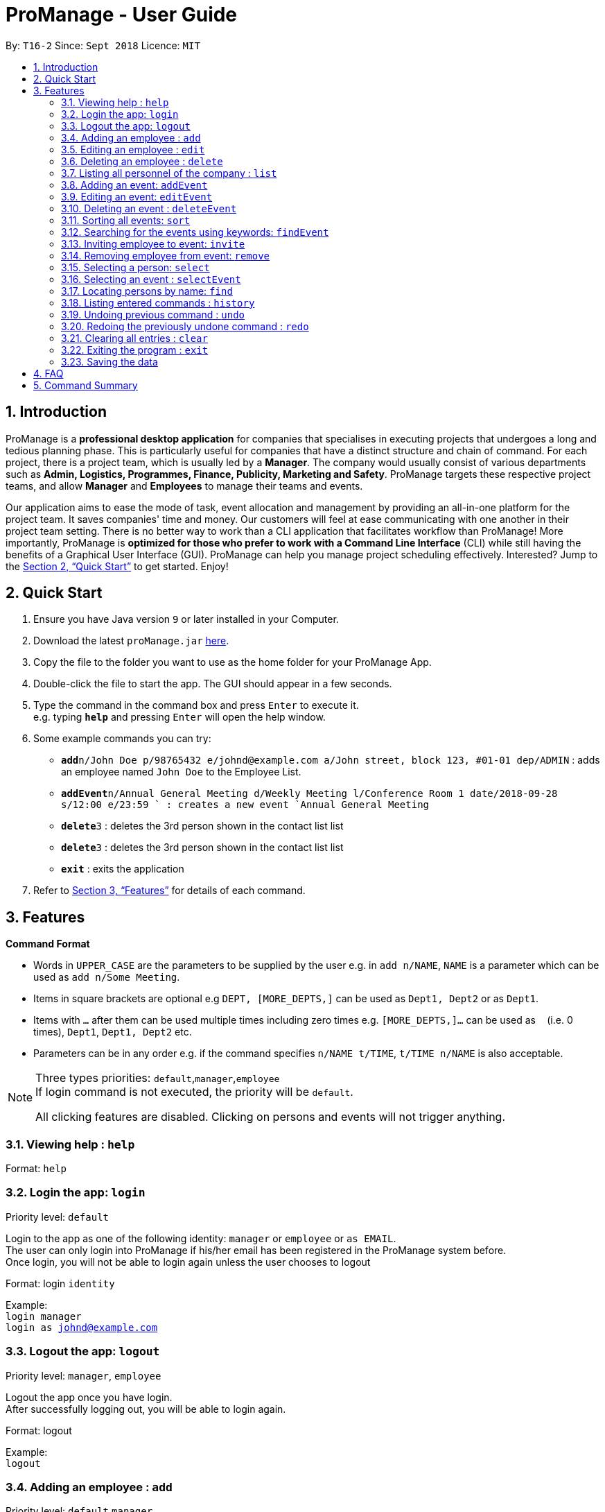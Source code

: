 = ProManage - User Guide
:site-section: UserGuide
:toc:
:toc-title:
:toc-placement: preamble
:sectnums:
:imagesDir: images
:stylesDir: stylesheets
:xrefstyle: full
:experimental:
ifdef::env-github[]
:tip-caption: :bulb:
:note-caption: :information_source:
endif::[]
:repoURL: https://github.com/CS2113-AY1819S1-T16-2/main

By: `T16-2`      Since: `Sept 2018`      Licence: `MIT`

== Introduction

ProManage is a *professional desktop application* for companies that specialises in executing projects that undergoes a
long and tedious planning phase. This is particularly useful for companies that have a distinct structure
and chain of command. For each project, there is a project team, which is usually led by a *Manager*. The company would usually
consist of various departments such as *Admin, Logistics, Programmes, Finance, Publicity, Marketing and Safety*.
ProManage targets these respective project teams, and allow *Manager* and *Employees* to manage their teams and events.

Our application aims to ease the mode of task, event allocation and management by providing an all-in-one platform for
the project team. It saves companies' time and money. Our customers will feel at ease communicating with one another in
their project team setting. There is no better way to work than a CLI application that facilitates workflow than ProManage!
More importantly, ProManage is *optimized for those who prefer to work with a Command Line Interface* (CLI) while still
having the benefits of a Graphical User Interface (GUI). ProManage can help you manage project scheduling effectively.
Interested? Jump to the <<Quick Start>> to get started. Enjoy!

== Quick Start

.  Ensure you have Java version `9` or later installed in your Computer.
.  Download the latest `proManage.jar` link:{repoURL}/releases[here].
.  Copy the file to the folder you want to use as the home folder for your ProManage App.
.  Double-click the file to start the app. The GUI should appear in a few seconds.
+
.  Type the command in the command box and press kbd:[Enter] to execute it. +
e.g. typing *`help`* and pressing kbd:[Enter] will open the help window.
.  Some example commands you can try:

* **`add`**`n/John Doe p/98765432 e/johnd@example.com a/John street, block 123, #01-01 dep/ADMIN` : adds an employee named
 `John Doe` to the Employee List.
* **`addEvent`**`n/Annual General Meeting d/Weekly Meeting l/Conference Room 1 date/2018-09-28 s/12:00 e/23:59 ` : creates
a new event `Annual General Meeting`
* **  `delete`**`3` : deletes the 3rd person shown in the contact list list
* **`delete`**`3` : deletes the 3rd person shown in the contact list list
* *`exit`* : exits the application

.  Refer to <<Features>> for details of each command.

[[Features]]
== Features

====
*Command Format*

* Words in `UPPER_CASE` are the parameters to be supplied by the user e.g. in `add n/NAME`, `NAME` is a parameter which
  can be used as `add n/Some Meeting`.
* Items in square brackets are optional e.g `DEPT, [MORE_DEPTS,]` can be used as `Dept1, Dept2` or as `Dept1`.
* Items with `…`​ after them can be used multiple times including zero times e.g. `[MORE_DEPTS,]...` can be used as
 `{nbsp}` (i.e. 0 times), `Dept1`, `Dept1, Dept2` etc.
* Parameters can be in any order e.g. if the command specifies `n/NAME t/TIME`, `t/TIME n/NAME` is also acceptable.
====

[NOTE]
====
Three types priorities: `default`,`manager`,`employee` +
If login command is not executed, the priority will be `default`.

All clicking features are disabled. Clicking on persons and events will not trigger anything.
====


=== Viewing help : `help`

Format: `help`

// tag::login[]
=== Login the app: `login`
Priority level: `default`

Login to the app as one of the following identity: `manager` or `employee` or `as EMAIL`. +
The user can only login into ProManage if his/her email has been registered in the ProManage system before. +
Once login, you will not be able to login again unless the user chooses to logout

Format: login `identity`

Example: +
`login manager` +
`login as johnd@example.com`
// end::login[]

// tag::logout[]
=== Logout the app: `logout`
Priority level: `manager`, `employee`

Logout the app once you have login. +
After successfully logging out, you will be able to login again.

Format: logout

Example: +
`logout`
// end::logout[]

=== Adding an employee : `add`
Priority level: `default`,`manager`


Adds an employee to ProManage +
Format: `add n/NAME p/PHONE_NUMBER e/EMAIL a/ADDRESS dep/DEPARTMENT [t/TAG]...`

[NOTE]
====

* Each employee must have a unique work email address.
* Email address is case insensitive.

====

[TIP]
An employee can have any number of tags (including 0)


Example:

* `add n/John Doe p/98765432 e/johnd@example.com a/John street, block 123, #01-01 dep/ADMIN`


=== Editing an employee : `edit`

Priority level: `default`,`manager`

Edits the details of the employee: +
Format:
`edit PERSON_INDEX [n/NAME] [p/PHONE_NUMBER] [a/ADDRESS] [dep/DEPARTMENT] [t/TAG]…​`

****
* Edits the employee at the specified `INDEX`. The index refers to the index number shown in the displayed event list. The
index *must be a positive integer* 1, 2, 3, ... +
* At least one of the optional fields must be provided.
* *Email is not editable*
* Existing values will be updated to the input values.
* When editing tags, the existing tags of the employee will be removed i.e adding of tags is not cumulative.
* You can remove all the employee’s tags by typing t/ without specifying any tags after it.
****

Examples:

* `edit 1 p/91234567 a/The Vision` +
Edits the phone number and address of the 1st person to be `91234567` and `The Vision` respectively.

=== Deleting an employee : `delete`
Priority level: `default`,`manager`

Delete an employee from ProManage: +
Format: `delete PERSON_INDEX`

****
* Deletes the employee at the specified `INDEX`.
* The index refers to the index number shown in the displayed person list.
* The index *must be a positive integer* 1, 2, 3, ...
****

Examples:

* `list all people` +
`delete 2` +
Deletes the 2nd person in the employee list.

=== Listing all personnel of the company : `list`

Shows a list of all the personnel, all the events, or those people in the specific department in the project team +
Format/Prompts: +

Enter command to list all people: `list all people` +
Enter a command to list all the events: `list all events` +
Enter a command to list all people and events: `list all` +
Enter a command to list people in the specific `DEPARTMENT`: `list dep DEPARTMENT`

Example: +
`list dep Admin` +
`list dep Admin Finance`

// tag::addevent[]
=== Adding an event: `addEvent`
Priority level: `default`,`manager`

Adds an event to ProManage +
Format: `addEvent n/NAME d/DESCRIPTION l/LOCATION date/DATE s/START_TIME e/END_TIME`  +

****
* DATE needs to be in YYYY-MM-DD format
* TIME needs to be in 00:00 format
* START_TIME must not be later than END_TIME
****

[NOTE]
====
* One location can only hold one event at any time.
* Events created cannot span multiple days.
* Leap years are not considered during date validation.
====

Example:

* `addEvent n/Board Meeting d/Weekly Meeting l/Conference Room 1 date/2018-09-28 s/12:00 e/23:59` +
Creates an event named Board Meeting at Conference Room 1 at 2018-09-28, 12:00 to 23:59.
// end::addevent[]

// tag::editevent[]
=== Editing an event: `editEvent`
Priority level: `default`,`manager`

Edits the details of the events: +
Format: `editEvent EVENT_INDEX [n/NAME] [d/DESCRIPTION] [l/LOCATION] [date/DATE] [s/START_TIME [e/END_TIME]`

****
* Edits the event at the specified `EVENT_INDEX`. The index refers to the index number shown in the displayed event list. The
index *must be a positive integer* 1, 2, 3, ... +
* At least one of the optional fields must be provided.
* DATE needs to be in YYYY-MM-DD format
* TIME needs to be in 00:00 format
* START_TIME must not be later than END_TIME
* Leap years are not considered during date validation.
* Existing values will be updated to the input values.
* One location can only hold one event at any time.
****

Examples:

* `editEvent 10 n/Weekly Meeting d/Check on progress l/Conference Room 2 date/2018-09-10 s/12:00 e/14:00`
// end::editevent[]

=== Deleting an event : `deleteEvent`
Priority level: `default`,`manager`

Delete the specified event from ProManage. +
Format:
`deleteEvent EVENT_INDEX`

****
* Deletes the event at the specified `EVENT_INDEX`.
* The index refers to the index number shown in the displayed event list.
* The index *must be a positive integer* 1, 2, 3, ...
****

Examples:

* `deleteEvent 2` +
Deletes the 2nd event in the address book.

=== Sorting all events: `sort`
Priority level: all

Sort the event listing based on the key words provided. +
Able to sort with event's name, event's date, event's starttime, event's endtime.  +
*Key word:* +
1) event's name: `name` +
2) event's date: `date` +
3) event's starttime: `starttime` +
4) event's endtime: `endtime`


Format: sort `key word` +
Example:

* `sort name`


=== Searching for the events using keywords: `findEvent`
Priority level: all

Finds events whose names contain any of the given keywords or whose description contains any of the given keywords (case-insensitive). +
Format: `findEvent KEYWORD [MORE_KEYWORDS]`

****
* The search is case insensitive
* The order of the keywords does not matter. e.g. `Hans Bo` will match `Bo Hans`
* Only full words will be matched
* Events matching at least one keyword will be returned
****


// tag::invite[]
=== Inviting employee to event: `invite`

Priority level: `all` +
Invites an employee to an event. +
Format: `invite PERSON_INDEX to/EVENT_INDEX` +
Example:

* `invite 1 to/3` +
Invite 1st employee on employee list to 3rd event on event list

image::InviteCommandGuide.png[width="800"]

****
* Invites the employee at the specified `PERSON_INDEX` *TO* the event at the specified `EVENT_INDEX`.
* The index refers to the index number shown in the displayed person list and event list respectively.
* The index *must be a positive integer* 1, 2, 3, ...
* Employee should not have already been invited to the selected event.
* Event invited to should not clash with the selected employee's schedule or other events at the same location and time.
****
// end::invite[]

// tag::remove[]
=== Removing employee from event: `remove`
Priority level: `default`,`manager`

Removes an employee from the an event. +
Format/Prompts: `remove PERSON_INDEX  from/EVENT_INDEX` +
Example:

* `remove 1 from/2` +
Remove 1st employee at employee list from 2nd event at event list

****
* Remove the employee at the specified `PERSON_INDEX` *FROM* the event at the specified `EVENT_INDEX`.
* The index refers to the index number shown in the displayed person list and event list respectively.
* The index *must be a positive integer* 1, 2, 3, ...
* The employee to be remove must be previously invited to an event in order to be removed.
****
// end::remove[]

// tag::select[]
=== Selecting a person: `select`
Priority level: `all`

Selects an employee and view the specified employee's events by date, year, month, month and year, or all his/her events. +
Format/Prompts: +
Enter a command: `select PERSON_INDEX [date/DATE] [m/MONTH] [y/YEAR]`

****
* Select the employee at the specified `PERSON_INDEX` and view all his/her events or events at certain time as indicated.
* The index refers to the index number shown in the displayed person list.
* The index *must be a positive integer* `1, 2, 3, ...`
* DATE needs to be in YYYY-MM-DD format
* MONTH needs to be in 00 format (e.g. 01, 02, ... , 12)
* YEAR needs to be in 0000 format. (e.g. 2018)
* If DATE is indicated, MONTH and YEAR must NOT be indicated. Then, all events of the selected employee at the specific DATE will be displayed.
* MONTH and YEAR can be both used at the same time, resulting in events on the selected MONTH and YEAR to be displayed.
****

Examples:

* `select 1` +
view all events of employee at index 1
* `select 1 date/2018-10-31` +
view all events of employee at index 1 at 2018-10-31
* `select 1 m/08` +
view all events of employee at index 1 in August
* `select 1 y/2018` +
view all events of employee at index 1 in 2018
* `select 1 y/2018 m/08` +
view all events of employee at index 1 in August 2018
// end::select[]


=== Selecting an event : `selectEvent`
Priority level: all

Selects the  specified event and displays all employees attending the event. +

This will hide all other events in the displayed event schedule and filter it to show only the specified event. +

Format:
`selectEvent 1`

****
* Selects the event at the specified `EVENT_INDEX`.
* The index refers to the index number shown in the displayed event list.
* The index *must be a positive integer* 1, 2, 3, ...
* Event list will be filtered to show only the specified event.
****

Examples:

* `selectEvent 2` +
Selects the 2nd event in the address book and shows its attendees.


=== Locating persons by name: `find`
Priority level: all

Finds employees whose names contain any of the given keywords or whose email matches any of the given keywords (case-insensitive). +
Format: `find KEYWORD [MORE_KEYWORDS]`

****
* The search is case insensitive. e.g `hans` will match `Hans`, `hans@example.com` will match `Hans@Example.Com`
* The order of the keywords does not matter. e.g. `Hans Bo` will match `Bo Hans`
* Only the name and email is searched.
* Only full words will be matched e.g. `Han` will not match `Hans`
* Persons matching at least one keyword will be returned (i.e. `OR` search). e.g. `Hans Bo` will return `Hans Gruber`, `Bo Yang`
* Only complete email will be matched e.g. `alice` will not match `alice@example.com`
****


=== Listing entered commands : `history`
Priority level: all

Lists all the commands that you have entered in reverse chronological order. +
Format/Prompts: +
Enter a command: `history`

[NOTE]
====
Pressing the kbd:[&uarr;] and kbd:[&darr;] arrows will display the previous and next input respectively in the command box.
====

// tag::undoredo[]
=== Undoing previous command : `undo`
Priority level: all

Restores the event schedule or address book to the state before the previous _undoable_ command was executed. Only commands that modify the entries in the event schedule or address book are able to be undone. The unfiltered event schedule and address book will be displayed after undoing the previous command. +
Format/Prompts: +
Enter a command: `undo`

[NOTE]
====
Undoable commands: those commands that modify the event schedule's or address book's content (`add`, `delete`, `edit` and `clear`).
====

Examples:

* `delete 1` +
`list all` +
`undo` (reverses the `delete 1` command) +

* `select 1` +
`list all` +
`undo` +
The `undo` command fails as there are no undoable commands executed previously.

* `delete 1` +
`clear` +
`undo` (reverses the `clear` command) +
`undo` (reverses the `delete 1` command) +

=== Redoing the previously undone command : `redo`
Priority level: all

Reverses the most recent `undo` command. Only commands that modify the entries in the event schedule or address book will be reversed. The unfiltered event schedule and address book will be displayed after redoing the command. +
Format/Prompts: +
Enter a command: `redo`

Examples:

* `delete 1` +
`undo` (reverses the `delete 1` command) +
`redo` (reapplies the `delete 1` command) +

* `delete 1` +
`redo` +
The `redo` command fails as there are no `undo` commands executed previously.

* `delete 1` +
`clear` +
`undo` (reverses the `clear` command) +
`undo` (reverses the `delete 1` command) +
`redo` (reapplies the `delete 1` command) +
`redo` (reapplies the `clear` command) +
// end::undoredo[]

=== Clearing all entries : `clear`
Priority level: all

Clears all entries from the event schedule. +
Format/Prompts: +
Enter a command: `clear`

=== Exiting the program : `exit`
Priority level: all

Exits the program. +
Format/Prompts: +
Enter a command: `exit`

=== Saving the data

ProManage data saves data in the hard disk automatically after any command that changes the data. +
There is no need to save manually.


== FAQ

*Q*: How do I transfer my data to another Computer? +
*A*: Install the app in the other computer and overwrite the empty data file it creates with the file that contains the data of your previous Address Book folder.

== Command Summary

* *Help*: `help`

* *Login*: `login IDENTITY`

* *Add*: `add n/NAME p/PHONE_NUMBER e/EMAIL a/ADDRESS dep/DEPARTMENT [t/TAG]...`

* *Edit* : `edit PERSON_INDEX [p/PHONE_NUMBER] [e/EMAIL] [a/ADDRESS] [dep/DEPARTMENT] [t/TAG]…​`

* *Delete* : `delete PERSON_INDEX`

* *List* : `list all` OR `list all people` OR `list all events` or `list dep Admin`

* *Sort* : `sort KEYWORD`

* *addEvent* : `addEvent n/NAME d/DESCRIPTION l/LOCATION date/DATE s/START_TIME e/END_TIME`

* *editEvent* : `editEvent EVENT_INDEX [n/NAME] [d/DESCRIPTION] [l/LOCATION] [date/DATE] [s/START_TIME] [e/END_TIME]`

* *deleteEvent* : `deleteEvent EVENT_INDEX`

* *findEvent* : `findEvent KEYWORD [MORE KEYWORDS]`

* *Invite* : `invite PERSON_INDEX to/EVENT_INDEX`

* *Remove* : `remove PERSON_INDEX  from/EVENT_INDEX`

* *Select* : `select PERSON_INDEX [date/DATE] [m/MONTH] [y/YEAR]`

* *selectEvent* : `selectEvent EVENT_INDEX`

* *Find* : `find KEYWORD [MORE_KEYWORDS]`

* *History* : `history`

* *Undo* : `undo`

* *Redo* : `redo`

* *Clear* : `clear`

* *Exit* : `exit`

